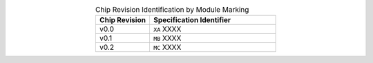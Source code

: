.. list-table:: Chip Revision Identification by Module Marking
    :widths: 30 70
    :header-rows: 1
    :align: center

    * - Chip Revision
      - Specification Identifier
    * - v0.0
      - ``XA`` XXXX
    * - v0.1
      - ``MB`` XXXX
    * - v0.2
      - ``MC`` XXXX
